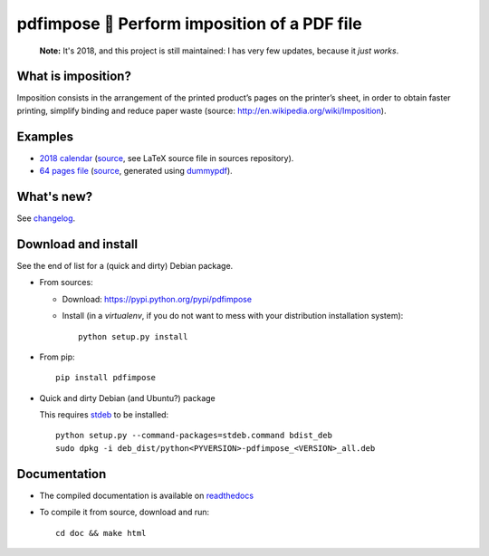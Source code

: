 pdfimpose 📕 Perform imposition of a PDF file
=============================================

|sources| |pypi| |build| |coverage| |documentation| |license|

    **Note:** It's 2018, and this project is still maintained: I has very few updates, because it *just works*.

What is imposition?
-------------------

Imposition consists in the arrangement of the printed product’s pages on
the printer’s sheet, in order to obtain faster printing, simplify binding
and reduce paper waste (source: http://en.wikipedia.org/wiki/Imposition).


Examples
--------

* `2018 calendar <http://pdfimpose.readthedocs.io/en/latest/_downloads/calendar2018-impose.pdf>`_ (`source <http://pdfimpose.readthedocs.io/en/latest/_downloads/calendar2018.pdf>`__, see LaTeX source file in sources repository).
* `64 pages file <http://pdfimpose.readthedocs.io/en/latest/_downloads/dummy64-impose.pdf>`_ (`source <http://pdfimpose.readthedocs.io/en/latest/_downloads/dummy64.pdf>`__, generated using `dummypdf <http://git.framasoft.org/spalax/dummypdf>`_).

What's new?
-----------

See `changelog <https://git.framasoft.org/spalax/pdfimpose/blob/master/CHANGELOG.md>`_.

Download and install
--------------------

See the end of list for a (quick and dirty) Debian package.

* From sources:

  * Download: https://pypi.python.org/pypi/pdfimpose
  * Install (in a `virtualenv`, if you do not want to mess with your distribution installation system)::

        python setup.py install

* From pip::

    pip install pdfimpose

* Quick and dirty Debian (and Ubuntu?) package

  This requires `stdeb <https://github.com/astraw/stdeb>`_ to be installed::

      python setup.py --command-packages=stdeb.command bdist_deb
      sudo dpkg -i deb_dist/python<PYVERSION>-pdfimpose_<VERSION>_all.deb

Documentation
-------------

* The compiled documentation is available on `readthedocs <http://pdfimpose.readthedocs.io>`_

* To compile it from source, download and run::

      cd doc && make html


.. |documentation| image:: http://readthedocs.org/projects/pdfimpose/badge/?version=latest
  :target: http://pdfimpose.readthedocs.io
.. |pypi| image:: https://img.shields.io/pypi/v/pdfimpose.svg
  :target: http://pypi.python.org/pypi/pdfimpose
.. |license| image:: https://img.shields.io/pypi/l/pdfimpose.svg
  :target: http://www.gnu.org/licenses/gpl-3.0.html
.. |sources| image:: https://img.shields.io/badge/sources-pdfimpose-brightgreen.svg
  :target: http://git.framasoft.org/spalax/pdfimpose
.. |coverage| image:: https://git.framasoft.org/spalax/pdfimpose/badges/master/coverage.svg
  :target: https://git.framasoft.org/spalax/pdfimpose/builds
.. |build| image:: https://git.framasoft.org/spalax/pdfimpose/badges/master/build.svg
  :target: https://git.framasoft.org/spalax/pdfimpose/builds

